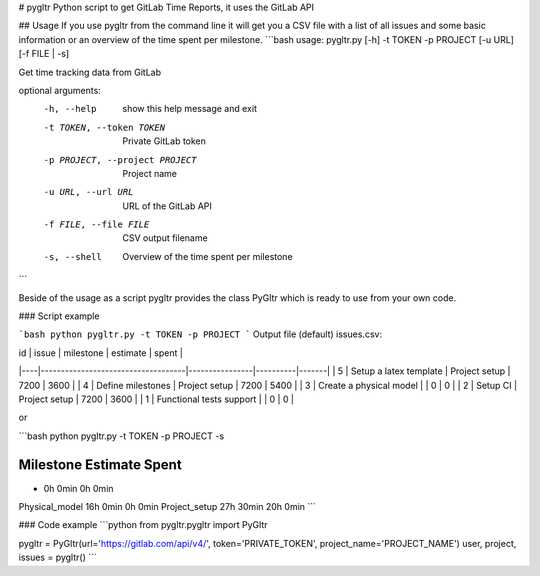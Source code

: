 # pygltr
Python script to get GitLab Time Reports, it uses the GitLab API  

## Usage
If you use pygltr from the command line it will get you a CSV file with a list of all issues and some basic information or an overview of the time spent per milestone.
```bash
usage: pygltr.py [-h] -t TOKEN -p PROJECT [-u URL] [-f FILE | -s]

Get time tracking data from GitLab

optional arguments:
  -h, --help            show this help message and exit
  -t TOKEN, --token TOKEN
                        Private GitLab token
  -p PROJECT, --project PROJECT
                        Project name
  -u URL, --url URL     URL of the GitLab API
  -f FILE, --file FILE  CSV output filename
  -s, --shell           Overview of the time spent per milestone
```

Beside of the usage as a script pygltr provides the class PyGltr which is ready to use from your own code.

### Script example

```bash
python pygltr.py -t TOKEN -p PROJECT
```
Output file (default) issues.csv:

| id | issue                              | milestone      | estimate | spent | 
|----|------------------------------------|----------------|----------|-------| 
| 5  | Setup a latex template             | Project setup  | 7200     | 3600  | 
| 4  | Define milestones                  | Project setup  | 7200     | 5400  | 
| 3  | Create a physical model            |                | 0        | 0     | 
| 2  | Setup CI                           | Project setup  | 7200     | 3600  | 
| 1  | Functional tests support           |                | 0        | 0     | 

or

```bash
python pygltr.py -t TOKEN -p PROJECT -s

Milestone                               Estimate            Spent               
--------------------------------------------------------------------------------
-                                       0h 0min             0h 0min             
Physical_model                          16h 0min            0h 0min             
Project_setup                           27h 30min           20h 0min   
```

### Code example
```python
from pygltr.pygltr import PyGltr

pygltr = PyGltr(url='https://gitlab.com/api/v4/', token='PRIVATE_TOKEN', project_name='PROJECT_NAME')
user, project, issues = pygltr()
```

